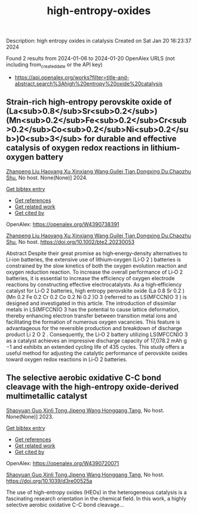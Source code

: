 #+filetags: high-entropy-oxides
#+TITLE: high-entropy-oxides
Description: high entropy oxides in catalysis
Created on Sat Jan 20 16:23:37 2024

Found 2 results from 2024-01-06 to 2024-01-20
OpenAlex URLS (not including from_created_date or the API key)
- [[https://api.openalex.org/works?filter=title-and-abstract.search%3Ahigh%20entropy%20oxide%20catalysis]]
** Strain‐rich high‐entropy perovskite oxide of (La<sub>0.8</sub>Sr<sub>0.2</sub>)(Mn<sub>0.2</sub>Fe<sub>0.2</sub>Cr<sub>0.2</sub>Co<sub>0.2</sub>Ni<sub>0.2</sub>)O<sub>3</sub> for durable and effective catalysis of oxygen redox reactions in lithium‐oxygen battery   
:PROPERTIES:
:ID: https://openalex.org/W4390738391
:DOI: https://doi.org/10.1002/bte2.20230053
:AUTHORS: [[https://openalex.org/A5011426914][Zhanpeng Liu]],[[https://openalex.org/A5024495280][Haoyang Xu]],[[https://openalex.org/A5055053389][Xinxiang Wang]],[[https://openalex.org/A5075176253][Guilei Tian]],[[https://openalex.org/A5027390507][Dongxing Du]],[[https://openalex.org/A5046532572][Chaozhu Shu]]
:HOST: No host
:END:

[[https://openalex.org/A5011426914][Zhanpeng Liu]],[[https://openalex.org/A5024495280][Haoyang Xu]],[[https://openalex.org/A5055053389][Xinxiang Wang]],[[https://openalex.org/A5075176253][Guilei Tian]],[[https://openalex.org/A5027390507][Dongxing Du]],[[https://openalex.org/A5046532572][Chaozhu Shu]], No host. None(None)] 2024.
    
[[elisp:(doi-add-bibtex-entry "https://doi.org/10.1002/bte2.20230053")][Get bibtex entry]] 

- [[elisp:(progn (xref--push-markers (current-buffer) (point)) (oa--referenced-works "https://openalex.org/W4390738391"))][Get references]]
- [[elisp:(progn (xref--push-markers (current-buffer) (point)) (oa--related-works "https://openalex.org/W4390738391"))][Get related work]]
- [[elisp:(progn (xref--push-markers (current-buffer) (point)) (oa--cited-by-works "https://openalex.org/W4390738391"))][Get cited by]]

OpenAlex: https://openalex.org/W4390738391
    
[[https://openalex.org/A5011426914][Zhanpeng Liu]],[[https://openalex.org/A5024495280][Haoyang Xu]],[[https://openalex.org/A5055053389][Xinxiang Wang]],[[https://openalex.org/A5075176253][Guilei Tian]],[[https://openalex.org/A5027390507][Dongxing Du]],[[https://openalex.org/A5046532572][Chaozhu Shu]], No host. https://doi.org/10.1002/bte2.20230053
    
Abstract Despite their great promise as high‐energy‐density alternatives to Li‐ion batteries, the extensive use of lithium‐oxygen (Li‐O 2 ) batteries is constrained by the slow kinetics of both the oxygen evolution reaction and oxygen reduction reaction. To increase the overall performance of Li‐O 2 batteries, it is essential to increase the efficiency of oxygen electrode reactions by constructing effective electrocatalysts. As a high‐efficiency catalyst for Li‐O 2 batteries, high entropy perovskite oxide (La 0.8 Sr 0.2 )(Mn 0.2 Fe 0.2 Cr 0.2 Co 0.2 Ni 0.2 )O 3 (referred to as LS(MFCCN)O 3 ) is designed and investigated in this article. The introduction of dissimilar metals in LS(MFCCN)O 3 has the potential to cause lattice deformation, thereby enhancing electron transfer between transition metal ions and facilitating the formation of numerous oxygen vacancies. This feature is advantageous for the reversible production and breakdown of discharge product Li 2 O 2 . Consequently, the Li‐O 2 battery utilizing LS(MFCCN)O 3 as a catalyst achieves an impressive discharge capacity of 17,078.2 mAh g −1 and exhibits an extended cycling life of 435 cycles. This study offers a useful method for adjusting the catalytic performance of perovskite oxides toward oxygen redox reactions in Li‐O 2 batteries.    

    

** The selective aerobic oxidative C-C bond cleavage with the high-entropy oxide-derived multimetallic catalyst   
:PROPERTIES:
:ID: https://openalex.org/W4390720071
:DOI: https://doi.org/10.1039/d3re00525a
:AUTHORS: [[https://openalex.org/A5057493561][Shaoyuan Guo]],[[https://openalex.org/A5052971906][Xinli Tong]],[[https://openalex.org/A5000561318][Jipeng Wang]],[[https://openalex.org/A5024821664][Honggang Tang]]
:HOST: No host
:END:

[[https://openalex.org/A5057493561][Shaoyuan Guo]],[[https://openalex.org/A5052971906][Xinli Tong]],[[https://openalex.org/A5000561318][Jipeng Wang]],[[https://openalex.org/A5024821664][Honggang Tang]], No host. None(None)] 2023.
    
[[elisp:(doi-add-bibtex-entry "https://doi.org/10.1039/d3re00525a")][Get bibtex entry]] 

- [[elisp:(progn (xref--push-markers (current-buffer) (point)) (oa--referenced-works "https://openalex.org/W4390720071"))][Get references]]
- [[elisp:(progn (xref--push-markers (current-buffer) (point)) (oa--related-works "https://openalex.org/W4390720071"))][Get related work]]
- [[elisp:(progn (xref--push-markers (current-buffer) (point)) (oa--cited-by-works "https://openalex.org/W4390720071"))][Get cited by]]

OpenAlex: https://openalex.org/W4390720071
    
[[https://openalex.org/A5057493561][Shaoyuan Guo]],[[https://openalex.org/A5052971906][Xinli Tong]],[[https://openalex.org/A5000561318][Jipeng Wang]],[[https://openalex.org/A5024821664][Honggang Tang]], No host. https://doi.org/10.1039/d3re00525a
    
The use of high-entropy oxides (HEOs) in the heterogeneous catalysis is a fascinating research orientation in the chemical field. In this work, a highly selective aerobic oxidative C-C bond cleavage...    

    

